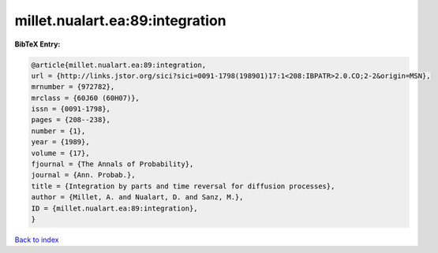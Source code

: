 millet.nualart.ea:89:integration
================================

.. :cite:t:`millet.nualart.ea:89:integration`

.. bibliography:: ../../All.bib

**BibTeX Entry:**

.. code-block:: bibtex

   @article{millet.nualart.ea:89:integration,
   url = {http://links.jstor.org/sici?sici=0091-1798(198901)17:1<208:IBPATR>2.0.CO;2-2&origin=MSN},
   mrnumber = {972782},
   mrclass = {60J60 (60H07)},
   issn = {0091-1798},
   pages = {208--238},
   number = {1},
   year = {1989},
   volume = {17},
   fjournal = {The Annals of Probability},
   journal = {Ann. Probab.},
   title = {Integration by parts and time reversal for diffusion processes},
   author = {Millet, A. and Nualart, D. and Sanz, M.},
   ID = {millet.nualart.ea:89:integration},
   }

`Back to index <../index>`_
